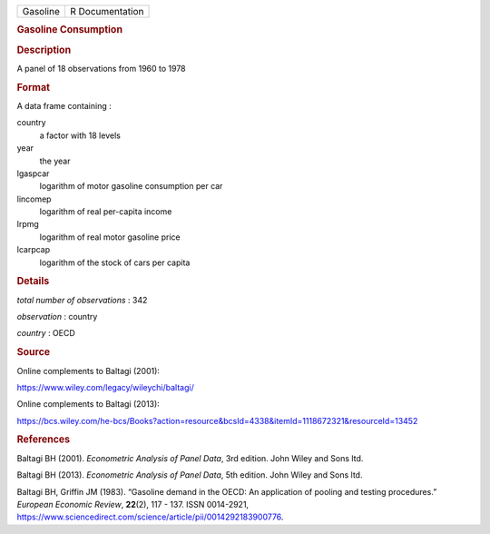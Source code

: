 .. container::

   .. container::

      ======== ===============
      Gasoline R Documentation
      ======== ===============

      .. rubric:: Gasoline Consumption
         :name: gasoline-consumption

      .. rubric:: Description
         :name: description

      A panel of 18 observations from 1960 to 1978

      .. rubric:: Format
         :name: format

      A data frame containing :

      country
         a factor with 18 levels

      year
         the year

      lgaspcar
         logarithm of motor gasoline consumption per car

      lincomep
         logarithm of real per-capita income

      lrpmg
         logarithm of real motor gasoline price

      lcarpcap
         logarithm of the stock of cars per capita

      .. rubric:: Details
         :name: details

      *total number of observations* : 342

      *observation* : country

      *country* : OECD

      .. rubric:: Source
         :name: source

      Online complements to Baltagi (2001):

      https://www.wiley.com/legacy/wileychi/baltagi/

      Online complements to Baltagi (2013):

      https://bcs.wiley.com/he-bcs/Books?action=resource&bcsId=4338&itemId=1118672321&resourceId=13452

      .. rubric:: References
         :name: references

      Baltagi BH (2001). *Econometric Analysis of Panel Data*, 3rd
      edition. John Wiley and Sons ltd.

      Baltagi BH (2013). *Econometric Analysis of Panel Data*, 5th
      edition. John Wiley and Sons ltd.

      Baltagi BH, Griffin JM (1983). “Gasoline demand in the OECD: An
      application of pooling and testing procedures.” *European Economic
      Review*, **22**\ (2), 117 - 137. ISSN 0014-2921,
      https://www.sciencedirect.com/science/article/pii/0014292183900776.
